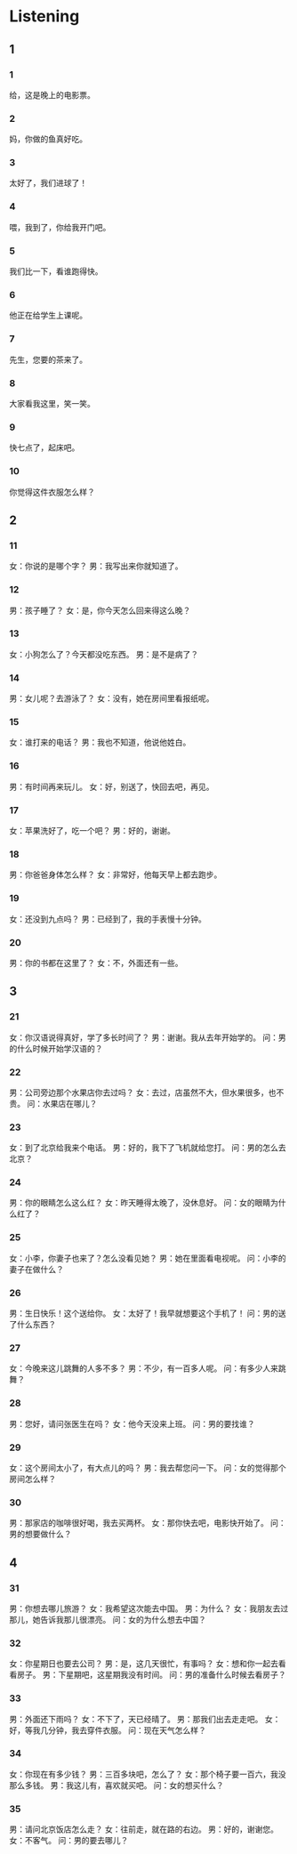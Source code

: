 :PROPERTIES:
:CREATED: [2022-06-21 11:29:51 -05]
:END:

* Listening
:PROPERTIES:
:CREATED: [2022-06-21 11:30:35 -05]
:END:

** 1
:PROPERTIES:
:CREATED: [2022-06-21 11:30:39 -05]
:END:

*** 1
:PROPERTIES:
:ID: 7298f2c9-f5a1-4c46-a471-3fcf1a391266
:END:

给，这是晚上的电影票。

*** 2
:PROPERTIES:
:ID: 2f5f3c11-3a0a-4c0d-905b-62c31b8f37ee
:END:

妈，你做的鱼真好吃。

*** 3
:PROPERTIES:
:ID: 705f9a88-f0b8-4451-829c-89f4438ee564
:END:

太好了，我们进球了！

*** 4
:PROPERTIES:
:ID: 6ac315dc-a7dc-49a9-a996-ebb65aab9c6b
:END:

喂，我到了，你给我开门吧。

*** 5
:PROPERTIES:
:ID: 6f63ffba-64ad-4e49-b446-254f85d80017
:END:

我们比一下，看谁跑得快。

*** 6
:PROPERTIES:
:ID: f328c890-3758-41ef-a863-0bcbaf7a4cfe
:END:

他正在给学生上课呢。

*** 7
:PROPERTIES:
:ID: c0cf19b0-0dfd-4acf-8b00-46b7692f5bda
:END:

先生，您要的茶来了。

*** 8
:PROPERTIES:
:ID: 2ce3a6dc-493d-4e3b-9ede-84be3074a428
:END:

大家看我这里，笑一笑。

*** 9
:PROPERTIES:
:ID: 886fd4ba-290d-4b36-8fe5-efad852d5240
:END:

快七点了，起床吧。

*** 10
:PROPERTIES:
:ID: 1d2ab795-cde1-428f-bd24-8f3cc7c411d0
:END:

你觉得这件衣服怎么样？

** 2


*** 11
:PROPERTIES:
:ID: a8060f8b-ad38-4ac9-ba4c-72f29638a061
:END:

女：你说的是哪个字？
男：我写出来你就知道了。



*** 12
:PROPERTIES:
:ID: ee2e7734-3391-438c-ae4e-56cc90db7597
:END:

男：孩子睡了？
女：是，你今天怎么回来得这么晚？



*** 13
:PROPERTIES:
:ID: 9a92f7ef-1536-4f28-8c42-d7a1e36c5867
:END:

女：小狗怎么了？今天都没吃东西。
男：是不是病了？



*** 14
:PROPERTIES:
:ID: c9b638c4-549b-47d7-a0f9-f394432c0a4b
:END:

男：女儿呢？去游泳了？
女：没有，她在房间里看报纸呢。



*** 15
:PROPERTIES:
:ID: 539e75a1-a118-4e06-bfa8-e8492b3a52da
:END:

女：谁打来的电话？
男：我也不知道，他说他姓白。



*** 16
:PROPERTIES:
:ID: 24b478f7-b2cb-475c-9c91-f7b138203717
:END:

男：有时间再来玩儿。
女：好，别送了，快回去吧，再见。



*** 17
:PROPERTIES:
:ID: 8cf81efb-7b67-46ed-bcfc-eadba630aa1a
:END:

女：苹果洗好了，吃一个吧？
男：好的，谢谢。



*** 18
:PROPERTIES:
:ID: a1d6053f-35ee-4363-b701-6b1877b898dd
:END:

男：你爸爸身体怎么样？
女：非常好，他每天早上都去跑步。



*** 19
:PROPERTIES:
:ID: f79f8906-1188-4c41-a6b7-0999e9c88913
:END:

女：还没到九点吗？
男：已经到了，我的手表慢十分钟。



*** 20
:PROPERTIES:
:ID: da148181-2545-4ec8-8b3d-7c4477b5ddcd
:END:

男：你的书都在这里了？
女：不，外面还有一些。


** 3



*** 21
:PROPERTIES:
:ID: 07699c5b-5f9c-4c25-b695-b2abadfa85e2
:END:

女：你汉语说得真好，学了多长时间了？
男：谢谢。我从去年开始学的。
问：男的什么时候开始学汉语的？



*** 22
:PROPERTIES:
:ID: 31576892-9364-4b63-868e-2156ed5bc445
:END:

男：公司旁边那个水果店你去过吗？
女：去过，店虽然不大，但水果很多，也不贵。
问：水果店在哪儿？



*** 23
:PROPERTIES:
:ID: 8afaa22f-7e34-4e40-b8ad-6ab2c12321ed
:END:

女：到了北京给我来个电话。
男：好的，我下了飞机就给您打。
问：男的怎么去北京？



*** 24
:PROPERTIES:
:ID: 8ebd5ea8-acee-4388-85aa-91756d9619db
:END:

男：你的眼睛怎么这么红？
女：昨天睡得太晚了，没休息好。
问：女的眼睛为什么红了？



*** 25
:PROPERTIES:
:ID: 1e39f7eb-45a0-49d4-9b93-67be12a41568
:END:

女：小李，你妻子也来了？怎么没看见她？
男：她在里面看电视呢。
问：小李的妻子在做什么？



*** 26
:PROPERTIES:
:ID: c1e3efda-87fe-494e-8fc7-61d1e1fe0fc5
:END:

男：生日快乐！这个送给你。
女：太好了！我早就想要这个手机了！
问：男的送了什么东西？



*** 27
:PROPERTIES:
:ID: 11424612-535b-4808-8377-73550b7337ec
:END:

女：今晚来这儿跳舞的人多不多？
男：不少，有一百多人呢。
问：有多少人来跳舞？



*** 28
:PROPERTIES:
:ID: 39c0f6cd-ca12-4c76-b683-5560c1bb4add
:END:

男：您好，请问张医生在吗？
女：他今天没来上班。
问：男的要找谁？



*** 29
:PROPERTIES:
:ID: d6af91d1-2030-4480-beb5-50deaf8e07c7
:END:

女：这个房间太小了，有大点儿的吗？
男：我去帮您问一下。
问：女的觉得那个房间怎么样？



*** 30
:PROPERTIES:
:ID: 709943fd-efca-4c1d-8475-71daf86601e2
:END:

男：那家店的咖啡很好喝，我去买两杯。
女：那你快去吧，电影快开始了。
问：男的想要做什么？


** 4



*** 31
:PROPERTIES:
:ID: f4e11227-e6ae-4e12-ba1b-60d7a8484897
:END:

男：你想去哪儿旅游？
女：我希望这次能去中国。
男：为什么？
女：我朋友去过那儿，她告诉我那儿很漂亮。
问：女的为什么想去中国？

*** 32
:PROPERTIES:
:ID: bc0b0815-465a-4178-8c3f-d00758425992
:END:

女：你星期日也要去公司？
男：是，这几天很忙，有事吗？
女：想和你一起去看看房子。
男：下星期吧，这星期我没有时间。
问：男的准备什么时候去看房子？



*** 33
:PROPERTIES:
:ID: da2ebc6e-3c3b-4bf4-ba49-f38426e4da40
:END:

男：外面还下雨吗？
女：不下了，天已经晴了。
男：那我们出去走走吧。
女：好，等我几分钟，我去穿件衣服。
问：现在天气怎么样？



*** 34
:PROPERTIES:
:ID: 6936ddec-a36f-43cd-af45-52cbb85534c2
:END:

女：你现在有多少钱？
男：三百多块吧，怎么了？
女：那个椅子要一百六，我没那么多钱。
男：我这儿有，喜欢就买吧。
问：女的想买什么？



*** 35
:PROPERTIES:
:ID: 45c241bc-e0fc-4058-ae39-e3416de7cb84
:END:

男：请问北京饭店怎么走？
女：往前走，就在路的右边。
男：好的，谢谢您。
女：不客气。
问：男的要去哪儿？



